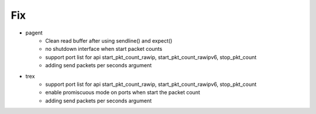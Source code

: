 --------------------------------------------------------------------------------
                                      Fix                                       
--------------------------------------------------------------------------------

* pagent
    * Clean read buffer after using sendline() and expect()
    * no shutdown interface when start packet counts
    * support port list for api start_pkt_count_rawip, start_pkt_count_rawipv6, stop_pkt_count
    * adding send packets per seconds argument

* trex
    * support port list for api start_pkt_count_rawip, start_pkt_count_rawipv6, stop_pkt_count
    * enable promiscuous mode on ports when start the packet count
    * adding send packets per seconds argument


